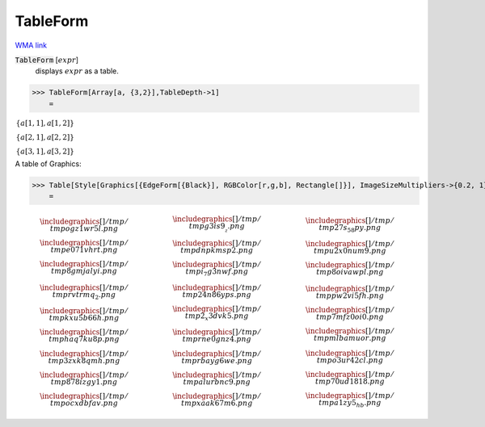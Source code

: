 TableForm
=========

`WMA link <https://reference.wolfram.com/language/ref/TableForm.html>`_


:code:`TableForm` [:math:`expr`]
    displays :math:`expr` as a table.





>>> TableForm[Array[a, {3,2}],TableDepth->1]
    =

:math:`\begin{array}{c} \left\{a\left[1,1\right],a\left[1,2\right]\right\}\\ \left\{a\left[2,1\right],a\left[2,2\right]\right\}\\ \left\{a\left[3,1\right],a\left[3,2\right]\right\}\end{array}`



A table of Graphics:

>>> Table[Style[Graphics[{EdgeForm[{Black}], RGBColor[r,g,b], Rectangle[]}], ImageSizeMultipliers->{0.2, 1}], {r,0,1,1/2}, {g,0,1,1/2}, {b,0,1,1/2}] // TableForm
    =


.. math::
    \begin{array}{ccc} \begin{array}{c} 
    \includegraphics[]{/tmp/tmpogz1wr5l.png}
    \\ 
    \includegraphics[]{/tmp/tmpe071vhrt.png}
    \\ 
    \includegraphics[]{/tmp/tmp8gmjalyi.png}
    \end{array} & \begin{array}{c} 
    \includegraphics[]{/tmp/tmpg3is9__z.png}
    \\ 
    \includegraphics[]{/tmp/tmpdnpkmsp2.png}
    \\ 
    \includegraphics[]{/tmp/tmpi_7g3nwf.png}
    \end{array} & \begin{array}{c} 
    \includegraphics[]{/tmp/tmp27s_58py.png}
    \\ 
    \includegraphics[]{/tmp/tmpu2x0num9.png}
    \\ 
    \includegraphics[]{/tmp/tmp8oivawpl.png}
    \end{array}\\ \begin{array}{c} 
    \includegraphics[]{/tmp/tmprvtrmq_2.png}
    \\ 
    \includegraphics[]{/tmp/tmpkxu5b66h.png}
    \\ 
    \includegraphics[]{/tmp/tmphaq7ku8p.png}
    \end{array} & \begin{array}{c} 
    \includegraphics[]{/tmp/tmp24n86yps.png}
    \\ 
    \includegraphics[]{/tmp/tmp2_x3dvk5.png}
    \\ 
    \includegraphics[]{/tmp/tmprne0gnz4.png}
    \end{array} & \begin{array}{c} 
    \includegraphics[]{/tmp/tmppw2vi5fh.png}
    \\ 
    \includegraphics[]{/tmp/tmp7mfz0oi0.png}
    \\ 
    \includegraphics[]{/tmp/tmpmlbamuor.png}
    \end{array}\\ \begin{array}{c} 
    \includegraphics[]{/tmp/tmp3zxk8qmh.png}
    \\ 
    \includegraphics[]{/tmp/tmp878izgy1.png}
    \\ 
    \includegraphics[]{/tmp/tmpocxdbfav.png}
    \end{array} & \begin{array}{c} 
    \includegraphics[]{/tmp/tmprbayg6we.png}
    \\ 
    \includegraphics[]{/tmp/tmpalurbnc9.png}
    \\ 
    \includegraphics[]{/tmp/tmpxaak67m6.png}
    \end{array} & \begin{array}{c} 
    \includegraphics[]{/tmp/tmpo3ur42cl.png}
    \\ 
    \includegraphics[]{/tmp/tmp70ud1818.png}
    \\ 
    \includegraphics[]{/tmp/tmpa1zy5_hb.png}
    \end{array}\end{array}



